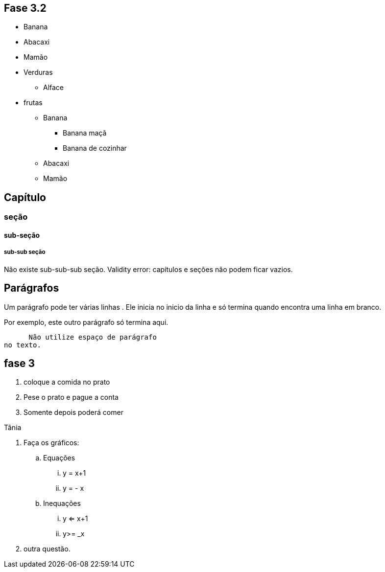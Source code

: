 == Fase 3.2

* Banana
* Abacaxi
* Mamão
* Verduras
** Alface
* frutas
** Banana
*** Banana maçã
*** Banana de cozinhar
** Abacaxi
** Mamão


== Capítulo
=== seção
==== sub-seção
===== sub-sub seção
Não existe sub-sub-sub seção.
Validity error: capítulos e seções não podem ficar vazios.

== Parágrafos
Um parágrafo pode ter várias 
linhas . Ele inicia no inicio da linha
e só termina quando encontra
uma linha em branco.

Por exemplo, este outro
parágrafo só termina aqui.

      Não utilize espaço de parágrafo
no texto.

== fase 3
. coloque a comida no prato
. Pese o prato e pague a conta
. Somente depois poderá comer

Tânia

. Faça os gráficos:
.. Equações
... y = x+1
... y = - x
.. Inequações
... y <= x+1
... y>= _x
. outra questão.

